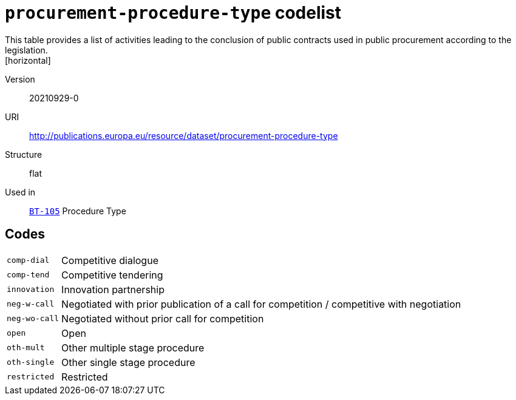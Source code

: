 = `procurement-procedure-type` codelist
This table provides a list of activities leading to the conclusion of public contracts used in public procurement according to the legislation.
[horizontal]
Version:: 20210929-0
URI:: http://publications.europa.eu/resource/dataset/procurement-procedure-type
Structure:: flat
Used in:: xref:business-terms/BT-105.adoc[`BT-105`] Procedure Type

== Codes
[horizontal]
  `comp-dial`::: Competitive dialogue
  `comp-tend`::: Competitive tendering
  `innovation`::: Innovation partnership
  `neg-w-call`::: Negotiated with prior publication of a call for competition / competitive with negotiation
  `neg-wo-call`::: Negotiated without prior call for competition
  `open`::: Open
  `oth-mult`::: Other multiple stage procedure
  `oth-single`::: Other single stage procedure
  `restricted`::: Restricted
